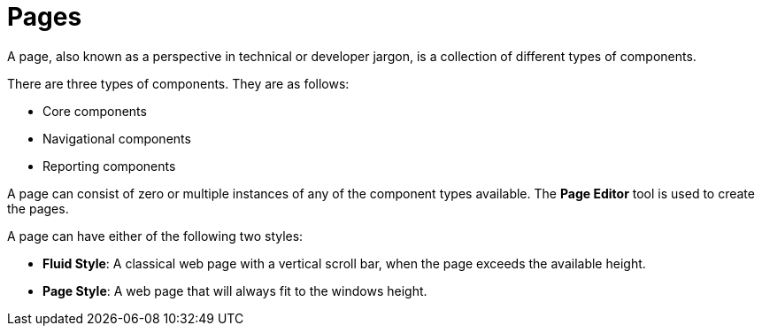 [id='_building_custom_dashboard_widgets_pages_con']
= Pages

A page, also known as a perspective in technical or developer jargon, is a collection of different types of components.

There are three types of components. They are as follows:

* Core components
* Navigational components
* Reporting components

A page can consist of zero or multiple instances of any of the component types available. The *Page Editor* tool is used to create the pages.

A page can have either of the following two styles:

* *Fluid Style*: A classical web page with a vertical scroll bar, when the page exceeds the available height.
* *Page Style*: A web page that will always fit to the windows height.
